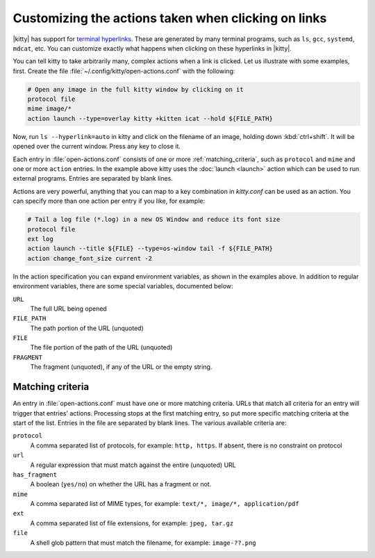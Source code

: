 Customizing the actions taken when clicking on links
======================================================

|kitty| has support for `terminal hyperlinks <https://gist.github.com/egmontkob/eb114294efbcd5adb1944c9f3cb5feda>`_. These
are generated by many terminal programs, such as ``ls``, ``gcc``, ``systemd``,
``mdcat``, etc. You can customize exactly what happens when clicking on these hyperlinks
in |kitty|.

You can tell kitty to take arbitrarily many, complex actions
when a link is clicked. Let us illustrate with some examples, first. Create
the file :file:`~/.config/kitty/open-actions.conf` with the following:

.. code:: conf

    # Open any image in the full kitty window by clicking on it
    protocol file
    mime image/*
    action launch --type=overlay kitty +kitten icat --hold ${FILE_PATH}

Now, run ``ls --hyperlink=auto`` in kitty and click on the filename of an
image, holding down :kbd:`ctrl+shift`. It will be opened over the current
window. Press any key to close it.

Each entry in :file:`open-actions.conf` consists of one or more
:ref:`matching_criteria`, such as ``protocol`` and ``mime`` and one or more
``action`` entries. In the example above kitty uses the :doc:`launch <launch>`
action which can be used to run external programs. Entries are separated by
blank lines.

Actions are very powerful, anything that you can map to a key combination in
`kitty.conf` can be used as an action. You can specify more than one action per
entry if you like, for example:


.. code:: conf

    # Tail a log file (*.log) in a new OS Window and reduce its font size
    protocol file
    ext log
    action launch --title ${FILE} --type=os-window tail -f ${FILE_PATH}
    action change_font_size current -2


In the action specification you can expand environment variables, as shown in
the examples above. In addition to regular environment variables, there are
some special variables, documented below:

``URL``
    The full URL being opened

``FILE_PATH``
    The path portion of the URL (unquoted)

``FILE``
    The file portion of the path of the URL (unquoted)

``FRAGMENT``
    The fragment (unquoted), if any of the URL or the empty string.

.. _matching_criteria:

Matching criteria
------------------

An entry in :file:`open-actions.conf` must have one or more matching criteria.
URLs that match all criteria for an entry will trigger that entries' actions.
Processing stops at the first matching entry, so put more specific matching
criteria at the start of the list. Entries in the file are separated by blank
lines. The various available criteria are:

``protocol``
    A comma separated list of protocols, for example: ``http, https``. If
    absent, there is no constraint on protocol

``url``
    A regular expression that must match against the entire (unquoted) URL

``has_fragment``
    A boolean (``yes/no``) on whether the URL has a fragment or not.

``mime``
    A comma separated list of MIME types, for example: ``text/*, image/*,
    application/pdf``

``ext``
    A comma separated list of file extensions, for example: ``jpeg, tar.gz``

``file``
    A shell glob pattern that must match the filename, for example:
    ``image-??.png``
